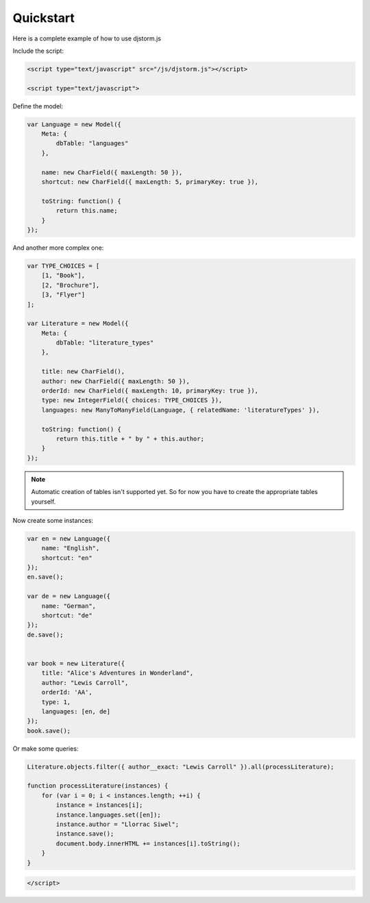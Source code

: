 ==========
Quickstart
==========

Here is a complete example of how to use djstorm.js

Include the script:

.. code-block:: html

    <script type="text/javascript" src="/js/djstorm.js"></script>
    
    <script type="text/javascript">
    
Define the model:

.. code-block:: javascript

    var Language = new Model({
        Meta: {
            dbTable: "languages"
        },
        
        name: new CharField({ maxLength: 50 }),
        shortcut: new CharField({ maxLength: 5, primaryKey: true }),
        
        toString: function() {
            return this.name;
        }
    });
        
And another more complex one:

.. code-block:: javascript
        
    var TYPE_CHOICES = [
        [1, "Book"],
        [2, "Brochure"],
        [3, "Flyer"]
    ];

    var Literature = new Model({
        Meta: {
            dbTable: "literature_types"
        },
        
        title: new CharField(),
        author: new CharField({ maxLength: 50 }),
        orderId: new CharField({ maxLength: 10, primaryKey: true }),
        type: new IntegerField({ choices: TYPE_CHOICES }),
        languages: new ManyToManyField(Language, { relatedName: 'literatureTypes' }),

        toString: function() {
            return this.title + " by " + this.author;
        }
    });
        
.. NOTE::
	Automatic creation of tables isn't supported yet. So for now you have to create the appropriate tables yourself.

Now create some instances:

.. code-block:: javascript
        
    var en = new Language({
        name: "English",
        shortcut: "en"
    });
    en.save();
    
    var de = new Language({
        name: "German",
        shortcut: "de"
    });
    de.save();
    
    
    var book = new Literature({
        title: "Alice's Adventures in Wonderland",
        author: "Lewis Carroll",
        orderId: 'AA',
        type: 1,
        languages: [en, de]
    });
    book.save();

Or make some queries:

.. code-block:: javascript
        
    Literature.objects.filter({ author__exact: "Lewis Carroll" }).all(processLiterature);

    function processLiterature(instances) {
        for (var i = 0; i < instances.length; ++i) {
            instance = instances[i];
            instance.languages.set([en]);
            instance.author = "Llorrac Siwel";
            instance.save();
            document.body.innerHTML += instances[i].toString();
        }
    }
    
.. code-block:: html
    
    </script> 